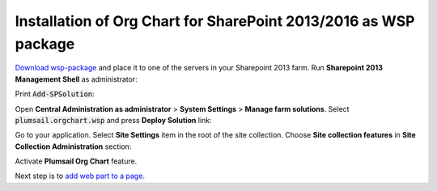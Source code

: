Installation of Org Chart for SharePoint 2013/2016 as WSP package
=================================================================

`Download wsp-package <https://plumsail.com/sharepoint-orgchart/download/>`_ and place it to one of the servers in your Sharepoint 2013 farm. Run **Sharepoint 2013 Management Shell** as administrator:

.. image:: /../_static/img/getting-started/installation-2013-2016-as-wsp/WspInstallation1.png
    :alt: Run as administrator

.. image:: /../_static/img/getting-started/installation-2013-2016-as-wsp/WspInstallation2.png
    :alt: Run as administrator

Print :code:`Add-SPSolution`:

.. image:: /../_static/img/getting-started/installation-2013-2016-as-wsp/OrgChartPowerShellAddSolution2013.png
    :alt: Power Shell add solution 

Open **Central Administration as administrator** > **System Settings** > **Manage farm solutions**. Select :code:`plumsail.orgchart.wsp` and press **Deploy Solution** link:

.. image:: /../_static/img/getting-started/installation-2013-2016-as-wsp/WspInstallation4.png
    :alt: Deploy solution

Go to your application. Select **Site Settings** item in the root of the site collection. Choose **Site collection features** in **Site Collection Administration** section:

.. image:: /../_static/img/getting-started/installation-2013-2016-as-wsp/WspInstallation5.png
    :alt: Site collection features

Activate **Plumsail Org Chart** feature.

.. image:: /../_static/img/getting-started/installation-2013-2016-as-wsp/WspInstallation6.png
    :alt: Org Chart feature

Next step is to `add web part to a page <sharepoint2013-2016.html#add-web-part>`_.